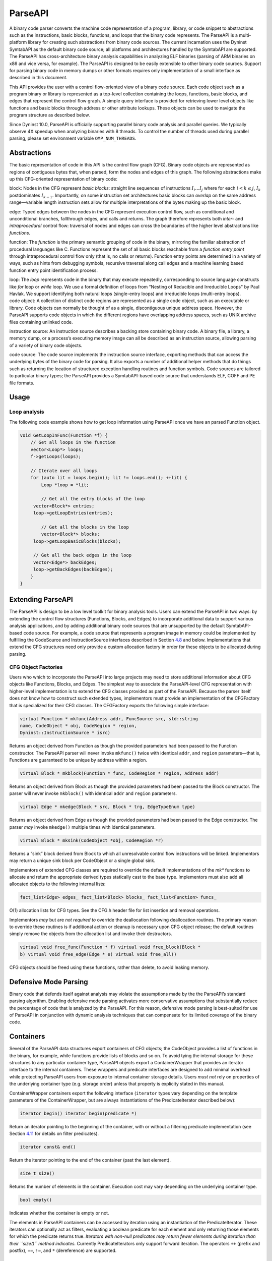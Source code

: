 .. _`sec:parseapi-intro`:

ParseAPI
########

A binary code parser converts the machine code representation of a
program, library, or code snippet to abstractions such as the
instructions, basic blocks, functions, and loops that the binary code
represents. The ParseAPI is a multi-platform library for creating such
abstractions from binary code sources. The current incarnation uses the
Dyninst SymtabAPI as the default binary code source; all platforms and
architectures handled by the SymtabAPI are supported. The ParseAPI has
cross-architecture binary analysis capabilities in analyzing ELF
binaries (parsing of ARM binaries on x86 and vice versa, for example).
The ParseAPI is designed to be easily extensible to other binary code
sources. Support for parsing binary code in memory dumps or other
formats requires only implementation of a small interface as described
in this document.

This API provides the user with a control flow-oriented view of a binary
code source. Each code object such as a program binary or library is
represented as a top-level collection containing the loops, functions,
basic blocks, and edges that represent the control flow graph. A simple
query interface is provided for retrieving lower level objects like
functions and basic blocks through address or other attribute lookups.
These objects can be used to navigate the program structure as described
below.

Since Dyninst 10.0, ParseAPI is officially supporting parallel binary
code analysis and parallel queries. We typically observe 4X speedup when
analyzing binaries with 8 threads. To control the number of threads used
during parallel parsing, please set environment variable
``OMP_NUM_THREADS``.

.. _`sec:parseapi-abstractions`:

Abstractions
************

The basic representation of code in this API is the control flow graph
(CFG). Binary code objects are represented as regions of contiguous
bytes that, when parsed, form the nodes and edges of this graph. The
following abstractions make up this CFG-oriented representation of
binary code:

.. container:: itemize

   block: Nodes in the CFG represent *basic blocks*: straight line
   sequences of instructions :math:`I_i \ldots I_j` where for each
   :math:`i < k
   \le j`, :math:`I_k` postdominates :math:`I_{k-1}`. Importantly, on
   some instruction set architectures basic blocks can *overlap* on the
   same address range—variable length instruction sets allow for
   multiple interpretations of the bytes making up the basic block.

   edge: Typed edges between the nodes in the CFG represent execution
   control flow, such as conditional and unconditional branches,
   fallthrough edges, and calls and returns. The graph therefore
   represents both *inter-* and *intraprocedural* control flow:
   traversal of nodes and edges can cross the boundaries of the higher
   level abstractions like *functions*.

   function: The *function* is the primary semantic grouping of code in
   the binary, mirroring the familiar abstraction of procedural
   languages like C. Functions represent the set of all basic blocks
   reachable from a *function entry point* through intraprocedural
   control flow only (that is, no calls or returns). Function entry
   points are determined in a variety of ways, such as hints from
   debugging symbols, recursive traversal along call edges and a machine
   learning based function entry point identification process.

   loop: The *loop* represents code in the binary that may execute
   repeatedly, corresponding to source language constructs like *for*
   loop or *while* loop. We use a formal definition of loops from
   “Nesting of Reducible and Irreducible Loops" by Paul Havlak. We
   support identifying both natural loops (single-entry loops) and
   irreducible loops (multi-entry loops).

.. container:: itemize

   code object: A collection of distinct code regions are represented as
   a single code object, such as an executable or library. Code objects
   can normally be thought of as a single, discontiguous unique address
   space. However, the ParseAPI supports code objects in which the
   different regions have overlapping address spaces, such as UNIX
   archive files containing unlinked code.

   instruction source: An instruction source describes a backing store
   containing binary code. A binary file, a library, a memory dump, or a
   process’s executing memory image can all be described as an
   instruction source, allowing parsing of a variety of binary code
   objects.

   code source: The code source implements the instruction source
   interface, exporting methods that can access the underlying bytes of
   the binary code for parsing. It also exports a number of additional
   helper methods that do things such as returning the location of
   structured exception handling routines and function symbols. Code
   sources are tailored to particular binary types; the ParseAPI
   provides a SymtabAPI-based code source that understands ELF, COFF and
   PE file formats.

.. _`sec:parseapi-usage`:

Usage
*****

Loop analysis
=============

The following code example shows how to get loop information using
ParseAPI once we have an parsed Function object.

.. code-block:: cpp

   void GetLoopInFunc(Function *f) {
       // Get all loops in the function
       vector<Loop*> loops;
       f->getLoops(loops);

       // Iterate over all loops
       for (auto lit = loops.begin(); lit != loops.end(); ++lit) {
           Loop *loop = *lit;

           // Get all the entry blocks of the loop
   	vector<Block*> entries;
   	loop->getLoopEntries(entries);

           // Get all the blocks in the loop
           vector<Block*> blocks;
   	loop->getLoopBasicBlocks(blocks);

   	// Get all the back edges in the loop
   	vector<Edge*> backEdges;
   	loop->getBackEdges(backEdges);
       }
   }

.. _`sec:extend`:

Extending ParseAPI
******************

The ParseAPI is design to be a low level toolkit for binary analysis
tools. Users can extend the ParseAPI in two ways: by extending the
control flow structures (Functions, Blocks, and Edges) to incorporate
additional data to support various analysis applications, and by adding
additional binary code sources that are unsupported by the default
SymtabAPI-based code source. For example, a code source that represents
a program image in memory could be implemented by fulfilling the
CodeSource and InstructionSource interfaces described in Section
`4.8 <#sec:codesource>`__ and below. Implementations that extend the CFG
structures need only provide a custom allocation factory in order for
these objects to be allocated during parsing.

.. _`sec:factories`:

CFG Object Factories
====================

Users who which to incorporate the ParseAPI into large projects may need
to store additional information about CFG objects like Functions,
Blocks, and Edges. The simplest way to associate the ParseAPI-level CFG
representation with higher-level implementation is to extend the CFG
classes provided as part of the ParseAPI. Because the parser itself does
not know how to construct such extended types, implementors must provide
an implementation of the CFGFactory that is specialized for their CFG
classes. The CFGFactory exports the following simple interface:

.. code-block:: cpp
    
    virtual Function * mkfunc(Address addr, FuncSource src, std::string
    name, CodeObject * obj, CodeRegion * region,
    Dyninst::InstructionSource * isrc)

Returns an object derived from Function as though the provided
parameters had been passed to the Function constructor. The ParseAPI
parser will never invoke ``mkfunc()`` twice with identical ``addr``, and
``region`` parameters—that is, Functions are guaranteed to be unique by
address within a region.

.. code-block:: cpp
    
    virtual Block * mkblock(Function * func, CodeRegion * region, Address addr)

Returns an object derived from Block as though the provided parameters
had been passed to the Block constructor. The parser will never invoke
``mkblock()`` with identical ``addr`` and ``region`` parameters.

.. code-block:: cpp
    
    virtual Edge * mkedge(Block * src, Block * trg, EdgeTypeEnum type)

Returns an object derived from Edge as though the provided parameters
had been passed to the Edge constructor. The parser *may* invoke
``mkedge()`` multiple times with identical parameters.

.. code-block:: cpp
    
    virtual Block * mksink(CodeObject *obj, CodeRegion *r)

Returns a “sink” block derived from Block to which all unresolvable
control flow instructions will be linked. Implementors may return a
unique sink block per CodeObject or a single global sink.

Implementors of extended CFG classes are required to override the
default implementations of the *mk** functions to allocate and return
the appropriate derived types statically cast to the base type.
Implementors must also add all allocated objects to the following
internal lists:

.. code-block:: cpp
    
    fact_list<Edge> edges_ fact_list<Block> blocks_ fact_list<Function> funcs_

O(1) allocation lists for CFG types. See the CFG.h header file for list
insertion and removal operations.

Implementors *may* but are *not required to* override the deallocation
following deallocation routines. The primary reason to override these
routines is if additional action or cleanup is necessary upon CFG object
release; the default routines simply remove the objects from the
allocation list and invoke their destructors.

.. code-block:: cpp
    
    virtual void free_func(Function * f) virtual void free_block(Block *
    b) virtual void free_edge(Edge * e) virtual void free_all()

CFG objects should be freed using these functions, rather than delete,
to avoid leaking memory.

.. _`sec:defmode`:

Defensive Mode Parsing
**********************

Binary code that defends itself against analysis may violate the
assumptions made by the the ParseAPI’s standard parsing algorithm.
Enabling defensive mode parsing activates more conservative assumptions
that substantially reduce the percentage of code that is analyzed by the
ParseAPI. For this reason, defensive mode parsing is best-suited for use
of ParseAPI in conjunction with dynamic analysis techniques that can
compensate for its limited coverage of the binary code.

Containers
**********

Several of the ParseAPI data structures export containers of CFG
objects; the CodeObject provides a list of functions in the binary, for
example, while functions provide lists of blocks and so on. To avoid
tying the internal storage for these structures to any particular
container type, ParseAPI objects export a ContainerWrapper that provides
an iterator interface to the internal containers. These wrappers and
predicate interfaces are designed to add minimal overhead while
protecting ParseAPI users from exposure to internal container storage
details. Users *must not* rely on properties of the underlying container
type (e.g. storage order) unless that property is explicity stated in
this manual.

ContainerWrapper containers export the following interface (``iterator``
types vary depending on the template parameters of the ContainerWrapper,
but are always instantiations of the PredicateIterator described below):

.. code-block:: cpp
    
    iterator begin() iterator begin(predicate *)

Return an iterator pointing to the beginning of the container, with or
without a filtering predicate implementation (see Section
`4.11 <#sec:pred>`__ for details on filter predicates).

.. code-block:: cpp
    
    iterator const& end()

Return the iterator pointing to the end of the container (past the last
element).

.. code-block:: cpp
    
    size_t size()

Returns the number of elements in the container. Execution cost may vary
depending on the underlying container type.

.. code-block:: cpp
    
    bool empty()

Indicates whether the container is empty or not.

The elements in ParseAPI containers can be accessed by iteration using
an instantiation of the PredicateIterator. These iterators can
optionally act as filters, evaluating a boolean predicate for each
element and only returning those elements for which the predicate
returns true. *Iterators with non-null predicates may return fewer
elements during iteration than their ``size()`` method indicates.*
Currently PredicateIterators only support forward iteration. The
operators ``++`` (prefix and postfix), ``==``, ``!=``, and ``*``
(dereference) are supported.


Edge Predicates
===============

Edge predicates control iteration over edges. For example, the provided
``Intraproc`` edge predicate can be used with filter iterators and
standard algorithms, ensuring that only intraprocedural edges are
visited during iteration. Two other examples of edge predicates are
provided: ``SingleContext`` only visits edges that stay in a single
function context, and ``NoSinkPredicate`` does not visit edges to the
*sink* block. The following code traverses all of the basic blocks
within a function:

.. code-block:: cpp
    
       #include <boost/filter_iterator.hpp>
       using boost::make_filter_iterator;
       struct target_block
       {
         Block* operator()(Edge* e) { return e->trg(); }
       };


       vector<Block*> work;
       Intraproc epred; // ignore calls, returns
      
       work.push_back(func->entry()); // assuming `func' is a Function*

       // do_stuff is a functor taking a Block* as its argument
       while(!work.empty()) {
           Block * b = work.back();
           work.pop_back();

           Block::edgelist & targets = block->targets();
           // Do stuff for each out edge
           std::for_each(make_filter_iterator(targets.begin(), epred), 
                         make_filter_iterator(targets.end(), epred),
                         do_stuff());
           std::transform(make_filter_iterator(targets.begin(), epred),
                          make_filter_iterator(targets.end(), epred), 
                          std::back_inserter(work), 
                          std::mem_fun(Edge::trg));
           Block::edgelist::const_iterator found_interproc =
                   std::find_if(targets.begin(), targets.end(), Interproc());
           if(interproc != targets.end()) {
                   // do something with the interprocedural edge you found
           }
       }

Anything that can be treated as a function from ``Edge*`` to a ``bool``
can be used in this manner. This replaces the beta interface where all
``EdgePredicate``\ s needed to descend from a common parent class. Code
that previously constructed iterators from an edge predicate should be
replaced with equivalent code using filter iterators as follows:

.. code-block:: cpp
    
     // OLD
     for(Block::edgelist::iterator i = targets.begin(epred); 
         i != targets.end(epred); 
         i++)
     {
       // ...
     }
     // NEW
     for_each(make_filter_iterator(epred, targets.begin(), targets.end()),
              make_filter_iterator(epred, targets.end(), targets,end()),
              loop_body_as_function);
     // NEW (C++11)
     for(auto i = make_filter_iterator(epred, targets.begin(), targets.end()); 
         i != make_filter_iterator(epred, targets.end(), targets.end()); 
         i++)
     {
       // ...
     }
